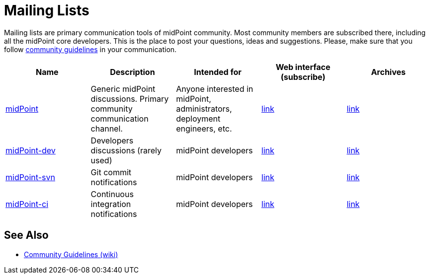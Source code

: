 = Mailing Lists
:page-wiki-name: Mailing Lists

Mailing lists are primary communication tools of midPoint community.
Most community members are subscribed there, including all the midPoint core developers.
This is the place to post your questions, ideas and suggestions.
Please, make sure that you follow https://wiki.evolveum.com/display/midPoint/Community+Guidelines[community guidelines] in your communication.

|====
| Name | Description | Intended for | Web interface (subscribe) | Archives


|https://lists.evolveum.com/mailman/listinfo/midpoint[midPoint]
|Generic midPoint discussions. Primary community communication channel.
|Anyone interested in midPoint, administrators, deployment engineers, etc.
|https://lists.evolveum.com/mailman/listinfo/midpoint[link]
|https://lists.evolveum.com/pipermail/midpoint/[link]


|https://lists.evolveum.com/mailman/listinfo/midpoint-dev[midPoint-dev]
|Developers discussions (rarely used)
|midPoint developers
|https://lists.evolveum.com/mailman/listinfo/midpoint-dev[link]
|https://lists.evolveum.com/pipermail/midpoint-dev/[link]

|https://lists.evolveum.com/mailman/listinfo/midpoint-svn[midPoint-svn]
|Git commit notifications
|midPoint developers
|https://lists.evolveum.com/mailman/listinfo/midpoint-svn[link]
|https://lists.evolveum.com/pipermail/midpoint-svn/[link]

|https://lists.evolveum.com/mailman/listinfo/midpoint-ci[midPoint-ci]
|Continuous integration notifications
|midPoint developers
|https://lists.evolveum.com/mailman/listinfo/midpoint-ci[link]
|https://lists.evolveum.com/pipermail/midpoint-ci/[link]
|====

== See Also

* https://wiki.evolveum.com/display/midPoint/Community+Guidelines[Community Guidelines (wiki)]
